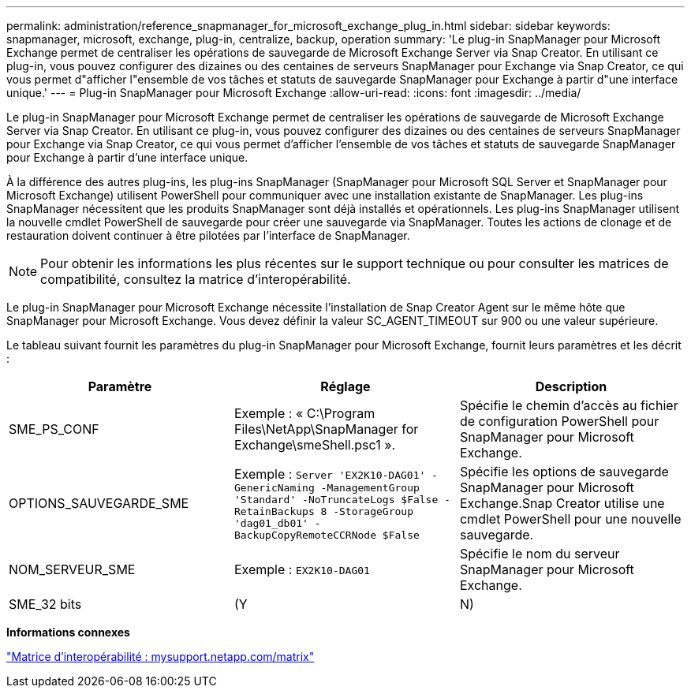 ---
permalink: administration/reference_snapmanager_for_microsoft_exchange_plug_in.html 
sidebar: sidebar 
keywords: snapmanager, microsoft, exchange, plug-in, centralize, backup, operation 
summary: 'Le plug-in SnapManager pour Microsoft Exchange permet de centraliser les opérations de sauvegarde de Microsoft Exchange Server via Snap Creator. En utilisant ce plug-in, vous pouvez configurer des dizaines ou des centaines de serveurs SnapManager pour Exchange via Snap Creator, ce qui vous permet d"afficher l"ensemble de vos tâches et statuts de sauvegarde SnapManager pour Exchange à partir d"une interface unique.' 
---
= Plug-in SnapManager pour Microsoft Exchange
:allow-uri-read: 
:icons: font
:imagesdir: ../media/


[role="lead"]
Le plug-in SnapManager pour Microsoft Exchange permet de centraliser les opérations de sauvegarde de Microsoft Exchange Server via Snap Creator. En utilisant ce plug-in, vous pouvez configurer des dizaines ou des centaines de serveurs SnapManager pour Exchange via Snap Creator, ce qui vous permet d'afficher l'ensemble de vos tâches et statuts de sauvegarde SnapManager pour Exchange à partir d'une interface unique.

À la différence des autres plug-ins, les plug-ins SnapManager (SnapManager pour Microsoft SQL Server et SnapManager pour Microsoft Exchange) utilisent PowerShell pour communiquer avec une installation existante de SnapManager. Les plug-ins SnapManager nécessitent que les produits SnapManager sont déjà installés et opérationnels. Les plug-ins SnapManager utilisent la nouvelle cmdlet PowerShell de sauvegarde pour créer une sauvegarde via SnapManager. Toutes les actions de clonage et de restauration doivent continuer à être pilotées par l'interface de SnapManager.


NOTE: Pour obtenir les informations les plus récentes sur le support technique ou pour consulter les matrices de compatibilité, consultez la matrice d'interopérabilité.

Le plug-in SnapManager pour Microsoft Exchange nécessite l'installation de Snap Creator Agent sur le même hôte que SnapManager pour Microsoft Exchange. Vous devez définir la valeur SC_AGENT_TIMEOUT sur 900 ou une valeur supérieure.

Le tableau suivant fournit les paramètres du plug-in SnapManager pour Microsoft Exchange, fournit leurs paramètres et les décrit :

|===
| Paramètre | Réglage | Description 


 a| 
SME_PS_CONF
 a| 
Exemple : « C:\Program Files\NetApp\SnapManager for Exchange\smeShell.psc1 ».
 a| 
Spécifie le chemin d'accès au fichier de configuration PowerShell pour SnapManager pour Microsoft Exchange.



 a| 
OPTIONS_SAUVEGARDE_SME
 a| 
Exemple : `Server 'EX2K10-DAG01' -GenericNaming -ManagementGroup 'Standard' -NoTruncateLogs $False -RetainBackups 8 -StorageGroup 'dag01_db01' -BackupCopyRemoteCCRNode $False`
 a| 
Spécifie les options de sauvegarde SnapManager pour Microsoft Exchange.Snap Creator utilise une cmdlet PowerShell pour une nouvelle sauvegarde.



 a| 
NOM_SERVEUR_SME
 a| 
Exemple : `EX2K10-DAG01`
 a| 
Spécifie le nom du serveur SnapManager pour Microsoft Exchange.



 a| 
SME_32 bits
 a| 
(Y
| N) 
|===
*Informations connexes*

http://mysupport.netapp.com/matrix["Matrice d'interopérabilité : mysupport.netapp.com/matrix"]
